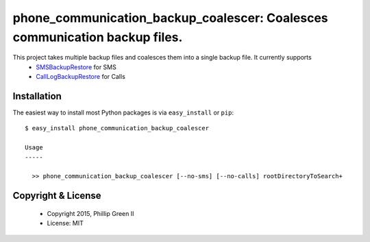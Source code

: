 ===========================================================================
phone_communication_backup_coalescer: Coalesces communication backup files.
===========================================================================

.. image:: https://travis-ci.org/phillipgreenii/phone_communication_backup_coalescer.svg
    :target: https://travis-ci.org/phillipgreenii/phone_communication_backup_coalescer
    :alt: Build Status

This project takes multiple backup files and coalesces them into a single backup file.  It currently supports
 - `SMSBackupRestore <https://play.google.com/store/apps/details?id=com.riteshsahu.SMSBackupRestore>`_ for SMS
 - `CallLogBackupRestore <https://play.google.com/store/apps/details?id=com.riteshsahu.CallLogBackupRestore>`_ for Calls

Installation
------------

The easiest way to install most Python packages is via ``easy_install`` or ``pip``::

  $ easy_install phone_communication_backup_coalescer

  Usage
  -----

    >> phone_communication_backup_coalescer [--no-sms] [--no-calls] rootDirectoryToSearch+


Copyright & License
-------------------

  - Copyright 2015, Phillip Green II
  - License: MIT
